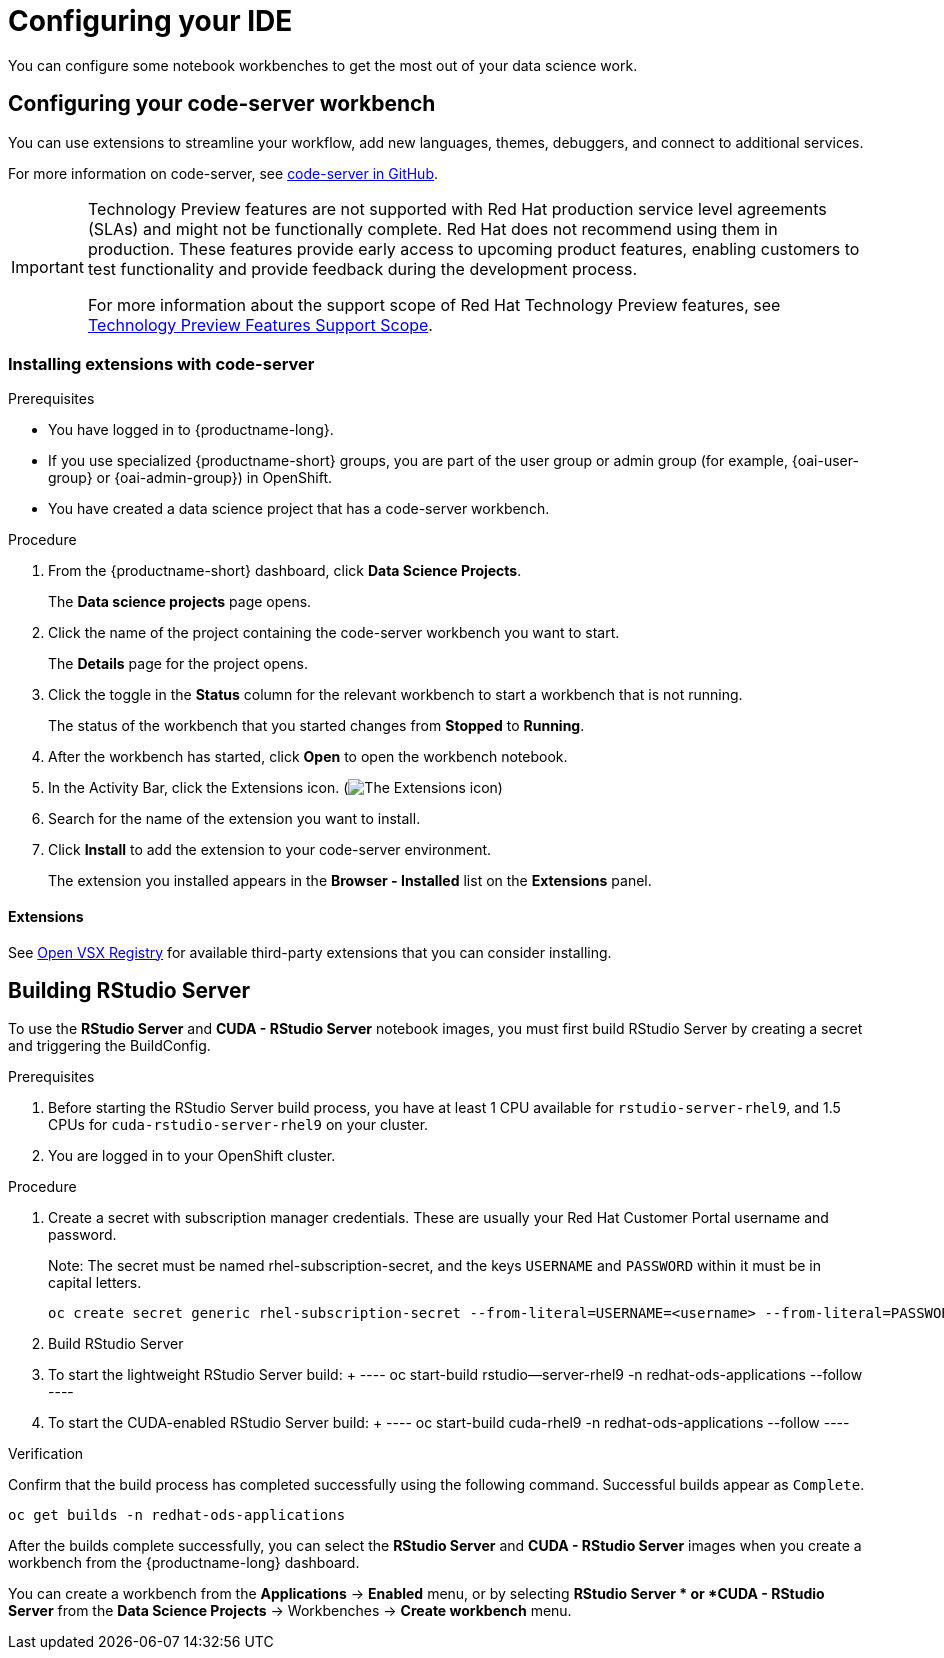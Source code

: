 :_module-type: PROCEDURE

[id="configuring-your-ide_{context}"]
= Configuring your IDE

[role='_abstract']
You can configure some notebook workbenches to get the most out of your data science work.

== Configuring your code-server workbench
You can use extensions to streamline your workflow, add new languages, themes, debuggers, and connect to additional services.

For more information on code-server, see link:https://github.com/coder/code-server[code-server in GitHub].

ifndef::upstream[]
[IMPORTANT]
====
ifdef::self-managed[]
The code-server notebook image is currently available in {productname-long} {vernum} as a Technology Preview feature.
endif::[]
ifdef::cloud-service[]
The code-server notebook image is currently available in {productname-long} as a Technology Preview feature.
endif::[]
Technology Preview features are not supported with Red{nbsp}Hat production service level agreements (SLAs) and might not be functionally complete.
Red{nbsp}Hat does not recommend using them in production.
These features provide early access to upcoming product features, enabling customers to test functionality and provide feedback during the development process.

For more information about the support scope of Red{nbsp}Hat Technology Preview features, see link:https://access.redhat.com/support/offerings/techpreview/[Technology Preview Features Support Scope].
====
endif::[]

=== Installing extensions with code-server

.Prerequisites

* You have logged in to {productname-long}.
ifndef::upstream[]
* If you use specialized {productname-short} groups, you are part of the user group or admin group (for example, {oai-user-group} or {oai-admin-group}) in OpenShift.
endif::[]
ifdef::upstream[]
* If you use specialized {productname-short} groups, you are part of the user group or admin group (for example, {odh-user-group} or {odh-admin-group}) in OpenShift.
endif::[]
* You have created a data science project that has a code-server workbench.

.Procedure

. From the {productname-short} dashboard, click *Data Science Projects*.
+
The *Data science projects* page opens.
. Click the name of the project containing the code-server workbench you want to start.
+
The *Details* page for the project opens.
. Click the toggle in the *Status* column for the relevant workbench to start a workbench that is not running.
+
The status of the workbench that you started changes from *Stopped* to *Running*. 
. After the workbench has started, click *Open* to open the workbench notebook.
. In the Activity Bar, click the Extensions icon. (image:images/codeserver-extensions-icon.png[The Extensions icon])
. Search for the name of the extension you want to install. 
. Click *Install* to add the extension to your code-server environment.
+ 
The extension you installed appears in the *Browser - Installed* list on the *Extensions* panel.

==== Extensions

See link:https://open-vsx.org/[Open VSX Registry] for available third-party extensions that you can consider installing.

ifndef::upstream[]
== Building RStudio Server

To use the *RStudio Server* and *CUDA - RStudio Server* notebook images, you must first build RStudio Server by creating a secret and triggering the BuildConfig.

.Prerequisites

. Before starting the RStudio Server build process, you have at least 1 CPU available for `rstudio-server-rhel9`, and 1.5 CPUs for `cuda-rstudio-server-rhel9` on your cluster.
. You are logged in to your OpenShift cluster.


.Procedure

. Create a secret with subscription manager credentials. These are usually your Red Hat Customer Portal username and password.
+
Note: The secret must be named rhel-subscription-secret, and the keys `USERNAME` and `PASSWORD` within it must be in capital letters. 
+
----
oc create secret generic rhel-subscription-secret --from-literal=USERNAME=<username> --from-literal=PASSWORD=<password> -n redhat-ods-applications
----
. Build RStudio Server
    . To start the lightweight RStudio Server build:
    +
    ----
    oc start-build rstudio--server-rhel9 -n redhat-ods-applications --follow
    ----
    . To start the CUDA-enabled RStudio Server build:
    +
    ----
    oc start-build cuda-rhel9 -n redhat-ods-applications --follow
    ----

.Verification

Confirm that the build process has completed successfully using the following command. Successful builds appear as `Complete`.

----
oc get builds -n redhat-ods-applications
----

After the builds complete successfully, you can select the *RStudio Server* and *CUDA - RStudio Server* images when you create a workbench from the {productname-long} dashboard.

You can create a workbench from the *Applications* -> *Enabled* menu, or by selecting *RStudio Server * or *CUDA - RStudio Server* from the *Data Science Projects* -> Workbenches -> *Create workbench* menu.

endif::[]
